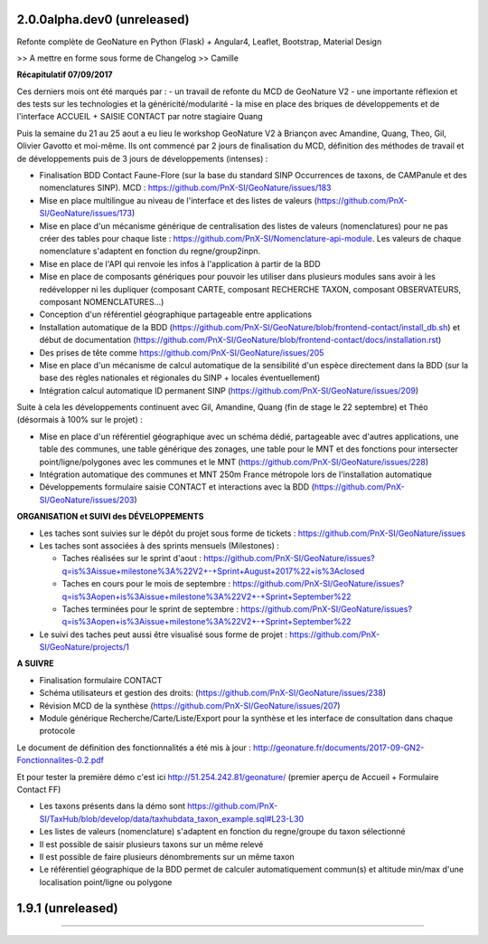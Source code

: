 
2.0.0alpha.dev0 (unreleased)
----------------------------

Refonte complète de GeoNature en Python (Flask) + Angular4, Leaflet, Bootstrap, Material Design

>> A mettre en forme sous forme de Changelog >> Camille

**Récapitulatif 07/09/2017**

Ces derniers mois ont été marqués par :
- un travail de refonte du MCD de GeoNature V2
- une importante réflexion et des tests sur les technologies et la généricité/modularité
- la mise en place des briques de développements et de l'interface ACCUEIL + SAISIE CONTACT par notre stagiaire Quang

Puis la semaine du 21 au 25 aout a eu lieu le workshop GeoNature V2 à Briançon avec Amandine, Quang, Theo, Gil, Olivier Gavotto et moi-même.
Ils ont commencé par 2 jours de finalisation du MCD, définition des méthodes de travail et de développements puis de 3 jours de développements (intenses) :

- Finalisation BDD Contact Faune-Flore (sur la base du standard SINP Occurrences de taxons, de CAMPanule et des nomenclatures SINP). MCD : https://github.com/PnX-SI/GeoNature/issues/183
- Mise en place multilingue au niveau de l'interface et des listes de valeurs (https://github.com/PnX-SI/GeoNature/issues/173)
- Mise en place d'un mécanisme générique de centralisation des listes de valeurs (nomenclatures) pour ne pas créer des tables pour chaque liste : https://github.com/PnX-SI/Nomenclature-api-module. Les valeurs de chaque nomenclature s'adaptent en fonction du regne/group2inpn.
- Mise en place de l'API qui renvoie les infos à l'application à partir de la BDD
- Mise en place de composants génériques pour pouvoir les utiliser dans plusieurs modules sans avoir à les redévelopper ni les dupliquer (composant CARTE, composant RECHERCHE TAXON, composant OBSERVATEURS, composant NOMENCLATURES...)
- Conception d'un référentiel géographique partageable entre applications
- Installation automatique de la BDD (https://github.com/PnX-SI/GeoNature/blob/frontend-contact/install_db.sh) et début de documentation (https://github.com/PnX-SI/GeoNature/blob/frontend-contact/docs/installation.rst)
- Des prises de tête comme https://github.com/PnX-SI/GeoNature/issues/205
- Mise en place d'un mécanisme de calcul automatique de la sensibilité d'un espèce directement dans la BDD (sur la base des règles nationales et régionales du SINP + locales éventuellement)
- Intégration calcul automatique ID permanent SINP (https://github.com/PnX-SI/GeoNature/issues/209)

Suite à cela les développements continuent avec Gil, Amandine, Quang (fin de stage le 22 septembre) et Théo (désormais à 100% sur le projet) :

- Mise en place d'un référentiel géographique avec un schéma dédié, partageable avec d'autres applications, une table des communes, une table générique des zonages, une table pour le MNT et des fonctions pour intersecter point/ligne/polygones avec les communes et le MNT (https://github.com/PnX-SI/GeoNature/issues/228)
- Intégration automatique des communes et MNT 250m France métropole lors de l'installation automatique
- Développements formulaire saisie CONTACT et interactions avec la BDD (https://github.com/PnX-SI/GeoNature/issues/203)

**ORGANISATION et SUIVI des DÉVELOPPEMENTS**

- Les taches sont suivies sur le dépôt du projet sous forme de tickets : https://github.com/PnX-SI/GeoNature/issues
- Les taches sont associées à des sprints mensuels (Milestones) :

  - Taches réalisées sur le sprint d'aout : https://github.com/PnX-SI/GeoNature/issues?q=is%3Aissue+milestone%3A%22V2+-+Sprint+August+2017%22+is%3Aclosed
  - Taches en cours pour le mois de septembre : https://github.com/PnX-SI/GeoNature/issues?q=is%3Aopen+is%3Aissue+milestone%3A%22V2+-+Sprint+September%22
  - Taches terminées pour le sprint de septembre : https://github.com/PnX-SI/GeoNature/issues?q=is%3Aopen+is%3Aissue+milestone%3A%22V2+-+Sprint+September%22
- Le suivi des taches peut aussi être visualisé sous forme de projet : https://github.com/PnX-SI/GeoNature/projects/1

**A SUIVRE**

- Finalisation formulaire CONTACT
- Schéma utilisateurs et gestion des droits: (https://github.com/PnX-SI/GeoNature/issues/238)
- Révision MCD de la synthèse (https://github.com/PnX-SI/GeoNature/issues/207)
- Module générique Recherche/Carte/Liste/Export pour la synthèse et les interface de consultation dans chaque protocole

Le document de définition des fonctionnalités a été mis à jour : http://geonature.fr/documents/2017-09-GN2-Fonctionnalites-0.2.pdf

Et pour tester la première démo c'est ici http://51.254.242.81/geonature/ (premier aperçu de Accueil + Formulaire Contact FF)

- Les taxons présents dans la démo sont https://github.com/PnX-SI/TaxHub/blob/develop/data/taxhubdata_taxon_example.sql#L23-L30
- Les listes de valeurs (nomenclature) s'adaptent en fonction du regne/groupe du taxon sélectionné
- Il est possible de saisir plusieurs taxons sur un même relevé
- Il est possible de faire plusieurs dénombrements sur un même taxon
- Le référentiel géographique de la BDD permet de calculer automatiquement commun(s) et altitude min/max d'une localisation point/ligne ou polygone


1.9.1 (unreleased)
----------------------

.....
